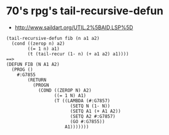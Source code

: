 * 70's rpg's tail-recursive-defun
- http://www.saildart.org/UTIL.2%5BAID,LSP%5D

#+BEGIN_SRC
(tail-recursive-defun fib (n a1 a2) 
  (cond ((zerop n) a2)
        ((= 1 n) a1)
        (t (tail-recur (1- n) (+ a1 a2) a1))))
==>
(DEFUN FIB (N A1 A2)
  (PROG ()
    #:G7855
        (RETURN 
          (PROGN 
            (COND ((ZEROP N) A2)
                  ((= 1 N) A1)
                  (T ((LAMBDA (#:G7857)
                        (SETQ N (1- N))
                        (SETQ A1 (+ A1 A2))
                        (SETQ A2 #:G7857)
                        (GO #:G7855))
                      A1)))))))
#+END_SRC

